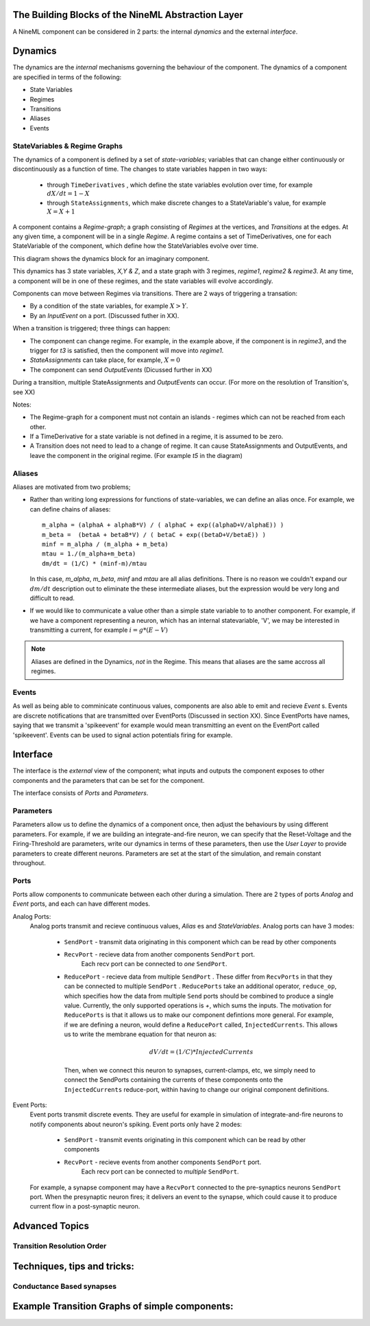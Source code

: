 

The Building Blocks of the NineML Abstraction Layer
-----------------------------------------------------

A NineML component can be considered in 2 parts: the internal *dynamics* and the 
external *interface*. 



Dynamics
--------

The dynamics are the *internal* mechanisms governing the behaviour of the component.
The dynamics of a component are specified in terms of the following:

* State Variables
* Regimes
* Transitions


* Aliases
* Events



StateVariables & Regime Graphs
###############################

The dynamics of a component is defined by a set of *state-variables*; variables that can
change either continuously or discontinuously as a function of time. The changes
to state variables happen in two ways:
    * through ``TimeDerivatives``  , which define the state variables
      evolution over time, for example :math:`dX/dt=1-X`

    * through ``StateAssignments``, which make discrete changes to a
      StateVariable's value, for example :math:`X = X + 1`
      

A component contains a `Regime-graph`; a graph consisting of `Regimes` at the
vertices, and `Transitions` at the edges. At any given time, a component will be
in a single `Regime`. A regime contains a set of TimeDerivatives, one for each
StateVariable of the component, which define how the StateVariables evolve over
time. 


This diagram shows the dynamics block for an imaginary component. 

.. image::
        _static/images/build/SimpleRegimeGraph.png


This dynamics has 3 state variables, *X,Y & Z*, and a state graph with 3
regimes, *regime1*, *regime2* & *regime3*. At any time, a component will be in one of these regimes, and the state variables will evolve accordingly. 



Components can move between Regimes via transitions. There are 2 ways of
triggering a transation:

* By a condition of the state variables, for example :math:`X>Y`.
* By an `InputEvent` on a port. (Discussed futher in XX).

When a transition is triggered; three things can happen:

* The component can change regime. For example, in the example above, if the
  component is in *regime3*, and the trigger for *t3* is satisfied, then the
  component will move into *regime1*.

* `StateAssignments` can take place, for example, :math:`X=0`
* The component can send `OutputEvents` (Dicussed further in XX)

During a transition, multiple StateAssignments and `OutputEvents` can occur.
(For more on the resolution of Transition's, see XX)




Notes:

* The Regime-graph for a component must not contain an islands - regimes which
  can not be reached from each other.
* If a TimeDerivative for a state variable is not defined in a regime, it is 
  assumed to be zero.
* A Transition does not need to lead to a change of regime. It can cause
  StateAssignments and OutputEvents, and leave the component in the original
  regime. (For example *t5* in the diagram)




Aliases
########


Aliases are motivated from two problems;

* Rather than writing long expressions for functions of state-variables, we can
  define an alias once. 
  For example, we can define chains of aliases::
    
    m_alpha = (alphaA + alphaB*V) / ( alphaC + exp((alphaD+V/alphaE)) )
    m_beta =  (betaA + betaB*V) / ( betaC + exp((betaD+V/betaE)) )
    minf = m_alpha / (m_alpha + m_beta)
    mtau = 1./(m_alpha+m_beta)
    dm/dt = (1/C) * (minf-m)/mtau

  In this case, *m_alpha*, *m_beta*, *minf* and *mtau* are all alias
  definitions. There is no reason we couldn't expand our :math:`dm/dt`
  description out to eliminate the these intermediate aliases, but the expression
  would be very long and difficult to read.

* If we would like to communicate a value other than a simple state variable to
  to another component. For example, if we have a component representing a
  neuron, which has an internal statevariable, 'V', we may be interested in
  transmitting a current, for example :math:`i=g*(E-V)`

.. note:: 
    
    Aliases are defined in the Dynamics, *not* in the Regime. This means that
    aliases are the same accross all regimes.




Events
#######

As well as being able to comminicate continuous values, components are also able
to emit and recieve `Event` s. Events are discrete notifications that are transmitted 
over EventPorts (Discussed in section XX). Since EventPorts have names, saying
that we transmit a 'spikeevent' for example would mean transmitting an event on
the EventPort called 'spikeevent'. Events can be used to signal action
potentials firing for example. 











Interface
----------
The interface is the *external* view of the component; what inputs and outputs the component exposes
to other components and the parameters that can be set for the component.

The interface consists of *Ports* and *Parameters*.


Parameters
##########
Parameters allow us to define the dynamics of a component once, then adjust the
behaviours by using different parameters. For example, if we are building an
integrate-and-fire neuron, we can specify that the Reset-Voltage and the
Firing-Threshold are parameters, write our dynamics in terms of these
parameters, then use the *User Layer* to provide parameters to create different
neurons. Parameters are set at the start of the simulation, and remain constant
throughout.


Ports
######

Ports allow components to communicate between each other during a simulation. 
There are 2 types of ports *Analog* and *Event* ports, and each can have
different modes.

Analog Ports:
    Analog ports transmit and recieve continuous values, `Alias` es and
    `StateVariables`. Analog ports can have 3 modes:

        * ``SendPort`` - transmit data originating in this component which can be read by
          other components
        * ``RecvPort`` - recieve data from another components ``SendPort`` port.
            Each recv port can be connected to *one* ``SendPort``.

        * ``ReducePort`` - recieve data from multiple ``SendPort`` . These
          differ from ``RecvPorts`` in that they can be connected to multiple
          ``SendPort`` . ``ReducePorts`` take an additional operator,
          ``reduce_op``, which specifies how the data from multiple ``Send``
          ports should be combined to produce a single value. Currently, the
          only supported operations is `+`, which sums the inputs. The
          motivation for ``ReducePorts`` is that it allows us to make our
          component defintions more general. For example, if we are defining a
          neuron, would define a ``ReducePort`` called, ``InjectedCurrents``.
          This allows us to write the membrane equation for that neuron as:
            
          .. math::
            
            dV/dt = (1/C) * InjectedCurrents
          
          Then, when we connect this neuron to synapses, current-clamps, etc, we
          simply need to connect the SendPorts containing the currents of these components onto
          the ``InjectedCurrents`` reduce-port, within having to change our
          original component definitions.
        

Event Ports:
    Event ports transmit discrete events. They are useful for example in
    simulation of integrate-and-fire neurons to notify components about neuron's
    spiking. Event ports only have 2 modes:

        * ``SendPort`` - transmit events originating in this component which can be read by
          other components
        * ``RecvPort`` - recieve events from another components ``SendPort`` port.
            Each recv port can be connected to *multiple* ``SendPort``.

    For example, a synapse component may have a ``RecvPort`` connected to the
    pre-synaptics neurons ``SendPort`` port. When the presynaptic neuron fires;
    it delivers an event to the synapse, which could cause it to produce current
    flow in a post-synaptic neuron. 




Advanced Topics
----------------

Transition Resolution Order
############################

.. todo::

    This


Techniques, tips and tricks:
-----------------------------

Conductance Based synapses
##########################

.. todo::
    This



Example Transition Graphs of simple components:
-----------------------------------------------


.. todo::
    This

